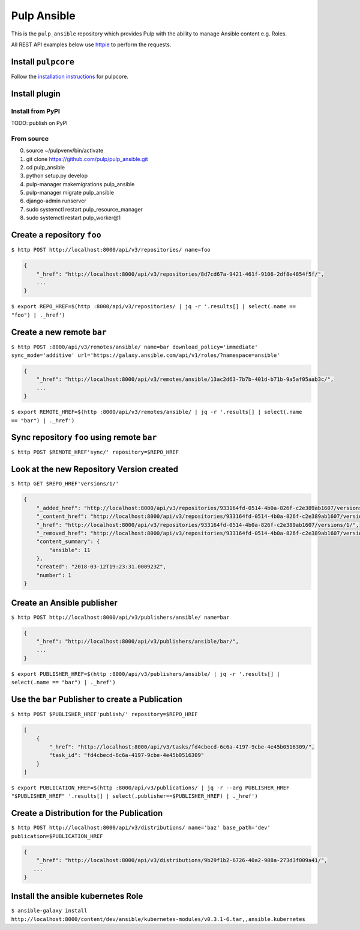Pulp Ansible
============

This is the ``pulp_ansible`` repository which provides Pulp with the
ability to manage Ansible content e.g. Roles.

All REST API examples below use `httpie <https://httpie.org/doc>`__ to
perform the requests.

Install ``pulpcore``
--------------------

Follow the `installation
instructions <https://docs.pulpproject.org/en/3.0/nightly/installation/instructions.html>`__
for pulpcore.

Install plugin
--------------

Install from PyPI
~~~~~~~~~~~~~~~~~

TODO: publish on PyPI

From source
~~~~~~~~~~~

0)  source ~/pulpvenv/bin/activate
1)  git clone https://github.com/pulp/pulp\_ansible.git
2)  cd pulp\_ansible
3)  python setup.py develop
4)  pulp-manager makemigrations pulp\_ansible
5)  pulp-manager migrate pulp\_ansible
6)  django-admin runserver
7)  sudo systemctl restart pulp\_resource\_manager
8) sudo systemctl restart pulp\_worker@1


Create a repository ``foo``
---------------------------

``$ http POST http://localhost:8000/api/v3/repositories/ name=foo``


.. code:: json

    {
        "_href": "http://localhost:8000/api/v3/repositories/8d7cd67a-9421-461f-9106-2df8e4854f5f/",
        ...
    }

``$ export REPO_HREF=$(http :8000/api/v3/repositories/ | jq -r '.results[] | select(.name == "foo") | ._href')``


Create a new remote ``bar``
-----------------------------

``$ http POST :8000/api/v3/remotes/ansible/ name=bar download_policy='immediate' sync_mode='additive' url='https://galaxy.ansible.com/api/v1/roles/?namespace=ansible'``

.. code:: json

    {
        "_href": "http://localhost:8000/api/v3/remotes/ansible/13ac2d63-7b7b-401d-b71b-9a5af05aab3c/",
        ...
    }

``$ export REMOTE_HREF=$(http :8000/api/v3/remotes/ansible/ | jq -r '.results[] | select(.name == "bar") | ._href')``


Sync repository ``foo`` using remote ``bar``
----------------------------------------------

``$ http POST $REMOTE_HREF'sync/' repository=$REPO_HREF``


Look at the new Repository Version created
------------------------------------------

``$ http GET $REPO_HREF'versions/1/'``

.. code:: json


  {
      "_added_href": "http://localhost:8000/api/v3/repositories/933164fd-0514-4b0a-826f-c2e389ab1607/versions/1/added_content/",
      "_content_href": "http://localhost:8000/api/v3/repositories/933164fd-0514-4b0a-826f-c2e389ab1607/versions/1/content/",
      "_href": "http://localhost:8000/api/v3/repositories/933164fd-0514-4b0a-826f-c2e389ab1607/versions/1/",
      "_removed_href": "http://localhost:8000/api/v3/repositories/933164fd-0514-4b0a-826f-c2e389ab1607/versions/1/removed_content/",
      "content_summary": {
          "ansible": 11
      },
      "created": "2018-03-12T19:23:31.000923Z",
      "number": 1
  }


Create an Ansible publisher
---------------------------

``$ http POST http://localhost:8000/api/v3/publishers/ansible/ name=bar``

.. code:: json

    {
        "_href": "http://localhost:8000/api/v3/publishers/ansible/bar/",
        ...
    }


``$ export PUBLISHER_HREF=$(http :8000/api/v3/publishers/ansible/ | jq -r '.results[] | select(.name == "bar") | ._href')``


Use the ``bar`` Publisher to create a Publication
-------------------------------------------------

``$ http POST $PUBLISHER_HREF'publish/' repository=$REPO_HREF``

.. code:: json

    [
        {
            "_href": "http://localhost:8000/api/v3/tasks/fd4cbecd-6c6a-4197-9cbe-4e45b0516309/",
            "task_id": "fd4cbecd-6c6a-4197-9cbe-4e45b0516309"
        }
    ]

``$ export PUBLICATION_HREF=$(http :8000/api/v3/publications/ | jq -r --arg PUBLISHER_HREF "$PUBLISHER_HREF" '.results[] | select(.publisher==$PUBLISHER_HREF) | ._href')``


Create a Distribution for the Publication
---------------------------------------

``$ http POST http://localhost:8000/api/v3/distributions/ name='baz' base_path='dev' publication=$PUBLICATION_HREF``


.. code:: json

    {
        "_href": "http://localhost:8000/api/v3/distributions/9b29f1b2-6726-40a2-988a-273d3f009a41/",
       ...
    }


Install the ansible kubernetes Role
-----------------------------------

``$ ansible-galaxy install http://localhost:8000/content/dev/ansible/kubernetes-modules/v0.3.1-6.tar,,ansible.kubernetes``

